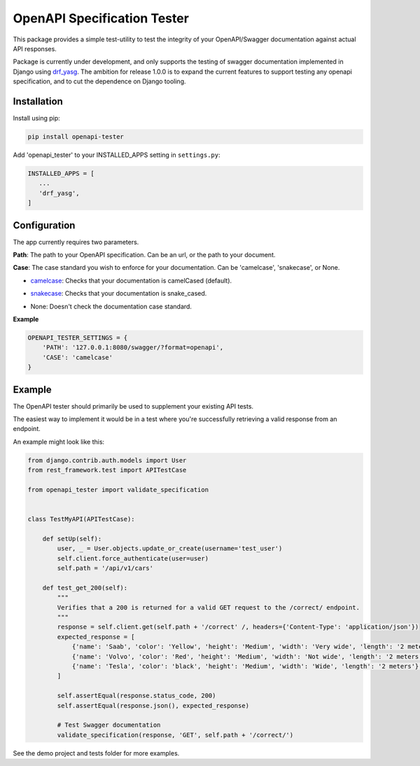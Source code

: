 .. role:: python(code)
   :language: python

############################
OpenAPI Specification Tester
############################

This package provides a simple test-utility to test the integrity of your OpenAPI/Swagger documentation against actual API responses.

Package is currently under development, and only supports the testing of swagger documentation implemented in Django using drf_yasg_. The ambition for release 1.0.0 is to expand the current features to support testing any openapi specification, and to cut the dependence on Django tooling.

.. _Drf_yasg: https://github.com/axnsan12/drf-yasg


Installation
############

Install using pip:

.. code:: python

    pip install openapi-tester

Add 'openapi_tester' to your INSTALLED_APPS setting in ``settings.py``:

.. code:: python

   INSTALLED_APPS = [
      ...
      'drf_yasg',
   ]

Configuration
#############

The app currently requires two parameters.

**Path**: The path to your OpenAPI specification. Can be an url, or the path to your document.

**Case**: The case standard you wish to enforce for your documentation. Can be 'camelcase', 'snakecase', or None.

- `camelcase`__: Checks that your documentation is camelCased (default).

.. __: https://en.wikipedia.org/wiki/Camel_case

- `snakecase`__: Checks that your documentation is snake_cased.

.. __: https://en.wikipedia.org/wiki/Camel_case

- None: Doesn't check the documentation case standard.


**Example**

.. code:: python

    OPENAPI_TESTER_SETTINGS = {
        'PATH': '127.0.0.1:8080/swagger/?format=openapi',
        'CASE': 'camelcase'
    }


Example
#######

The OpenAPI tester should primarily be used to supplement your existing API tests.

The easiest way to implement it would be in a test where you're successfully retrieving a valid response from an endpoint.

An example might look like this:

.. code:: python

    from django.contrib.auth.models import User
    from rest_framework.test import APITestCase

    from openapi_tester import validate_specification


    class TestMyAPI(APITestCase):

        def setUp(self):
            user, _ = User.objects.update_or_create(username='test_user')
            self.client.force_authenticate(user=user)
            self.path = '/api/v1/cars'

        def test_get_200(self):
            """
            Verifies that a 200 is returned for a valid GET request to the /correct/ endpoint.
            """
            response = self.client.get(self.path + '/correct' /, headers={'Content-Type': 'application/json'})
            expected_response = [
                {'name': 'Saab', 'color': 'Yellow', 'height': 'Medium', 'width': 'Very wide', 'length': '2 meters'},
                {'name': 'Volvo', 'color': 'Red', 'height': 'Medium', 'width': 'Not wide', 'length': '2 meters'},
                {'name': 'Tesla', 'color': 'black', 'height': 'Medium', 'width': 'Wide', 'length': '2 meters'},
            ]

            self.assertEqual(response.status_code, 200)
            self.assertEqual(response.json(), expected_response)

            # Test Swagger documentation
            validate_specification(response, 'GET', self.path + '/correct/')

See the demo project and tests folder for more examples.
